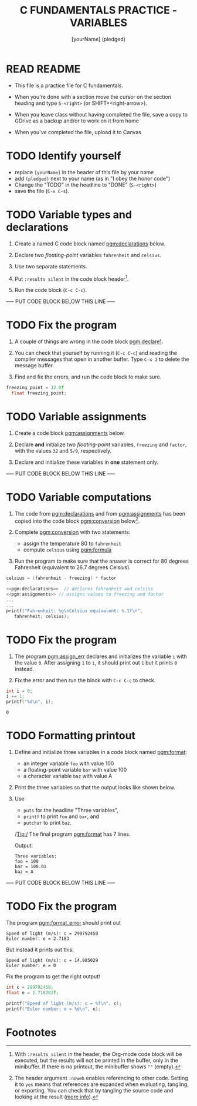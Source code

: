 #+TITLE: C FUNDAMENTALS PRACTICE - VARIABLES
#+AUTHOR: [yourName] (pledged)
#+PROPERTY: header-args:C :main yes :includes <stdio.h> :results output :exports both :comments both
* READ README

  - This file is a practice file for C fundamentals.

  - When you're done with a section move the cursor on the section
    heading and type ~S-<right>~ (or SHIFT+<right-arrow>).

  - When you leave class without having completed the file, save a
    copy to GDrive as a backup and/or to work on it from home

  - When you've completed the file, upload it to Canvas
    
* TODO Identify yourself

  - replace ~[yourName]~ in the header of this file by your name
  - add ~(pledged)~ next to your name (as in "I obey the honor code")
  - Change the "TODO" in the headline to "DONE" (~S-<right>~)
  - save the file (~C-x C-s~). 

* TODO Variable types and declarations

  1) Create a named C code block named [[pgm:declarations]] below.

  2) Declare two /floating-point/ variables ~fahrenheit~ and ~celsius~.

  3) Use two separate statements.

  4) Put ~:results silent~ in the code block header[fn:1].

  5) Run the code block (~C-c C-c~).

  ----- PUT CODE BLOCK BELOW THIS LINE -----

* TODO Fix the program

  1) A couple of things are wrong in the code block [[pgm:declare1]].

  2) You can check that yourself by running it (~C-c C-c~) and reading
     the compiler messages that open in another buffer. Type ~C-x 1~ to
     delete the message buffer.

  3) Find and fix the errors, and run the code block to make sure.

  #+name: pgm:declare1
  #+begin_src C :results silent
    freezing_point = 32.0f
      float freezing_point;
   #+end_src

* TODO Variable assignments

  1) Create a code block [[pgm:assignments]] below.

  2) Declare *and* initialize two /floating-point/ variables, ~freezing~ and
     ~factor~, with the values ~32~ and ~5/9~, respectively.

  3) Declare and initialize these variables in *one* statement only.

  ----- PUT CODE BLOCK BELOW THIS LINE -----

* TODO Variable computations

  1) The code from [[pgm:declarations]] and from [[pgm:assignments]] has
     been copied into the code block [[pgm:conversion]] below[fn:2].

  2) Complete [[pgm:conversion]] with two statements:
     - assign the temperature 80 to ~fahrenheit~
     - compute ~celsius~ using [[pgm:formula]]

  3) Run the program to make sure that the answer is correct for 80
     degrees Fahrenheit (equivalent to 26.7 degrees Celsius).

  #+name: pgm:formula
  #+begin_src C
    celsius = (fahrenheit - freezing) * factor
  #+end_src
       
  #+name: pgm:conversion
  #+begin_src C :noweb yes
    <<pgm:declarations>>  // declares fahrenheit and celsius
    <<pgm:assignments>> // assigns values to freezing and factor
    ...
    ...
    printf("Fahrenheit: %g\nCelsius equivalent: %.1f\n", 
	   fahrenheit, celsius);
  #+end_src

* TODO Fix the program

  1) The program [[pgm:assign_err]] declares and initializes the variable
     ~i~ with the value ~0~. After assigning ~1~ to ~i~, it should print out ~1~
     but it prints ~0~ instead.
     
  2) Fix the error and then run the block with ~C-c C-c~ to check.

  #+name: pgm:assign_err
  #+begin_src C
    int i = 0;
    i == 1;
    printf("%d\n", i);
  #+end_src

  #+RESULTS: assign
  : 0

* TODO Formatting printout

  1) Define and initialize three variables in a code block named
     [[pgm:format]]:
     - an integer variable ~foo~ with value 100
     - a floating-point variable ~bar~ with value 100
     - a character variable ~baz~ with value A

  2) Print the three variables so that the output looks like shown below.

  3) Use 
     - ~puts~ for the headline "Three variables",
     - ~printf~ to print ~foo~ and ~bar~, and
     - ~putchar~ to print ~baz~.

     /Tip:/ The final program [[pgm:format]] has 7 lines.

     Output:
     #+begin_example 
     Three variables:
     foo = 100
     bar = 100.01
     baz = A
     #+end_example

  ----- PUT CODE BLOCK BELOW THIS LINE -----
  
* TODO Fix the program

  The program [[pgm:format_error]] should print out

  #+begin_example
    Speed of light (m/s): c = 299792458
    Euler number: e = 2.7183
  #+end_example

  But instead it prints out this:

  #+begin_example
    Speed of light (m/s): c = 14.985029
    Euler number: e = 0
  #+end_example
  
  Fix the program to get the right output!

  #+name: pgm:format_error
  #+begin_src C
    int c = 299792458;
    float e = 2.718282f;

    printf("Speed of light (m/s): c = %f\n", c);
    printf("Euler number: e = %d\n", e);
  #+end_src
  
* Footnotes

[fn:1]With ~:results silent~ in the header, the Org-mode code block will
be executed, but the results will not be printed in the buffer, only
in the minibuffer. If there is no printout, the minibuffer shows ~""~
(empty).

[fn:2]The header argument ~:noweb~ enables referencing to other
code. Setting it to ~yes~ means that references are expanded when
evaluating, tangling, or exporting. You can check that by tangling the
source code and looking at the result ([[https://orgmode.org/manual/Noweb-Reference-Syntax.html][more info]]).
